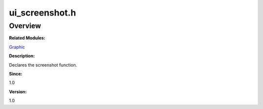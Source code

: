 ui_screenshot.h
===============

**Overview**\ 
--------------

**Related Modules:**

`Graphic <graphic.md>`__

**Description:**

Declares the screenshot function.

**Since:**

1.0

**Version:**

1.0
